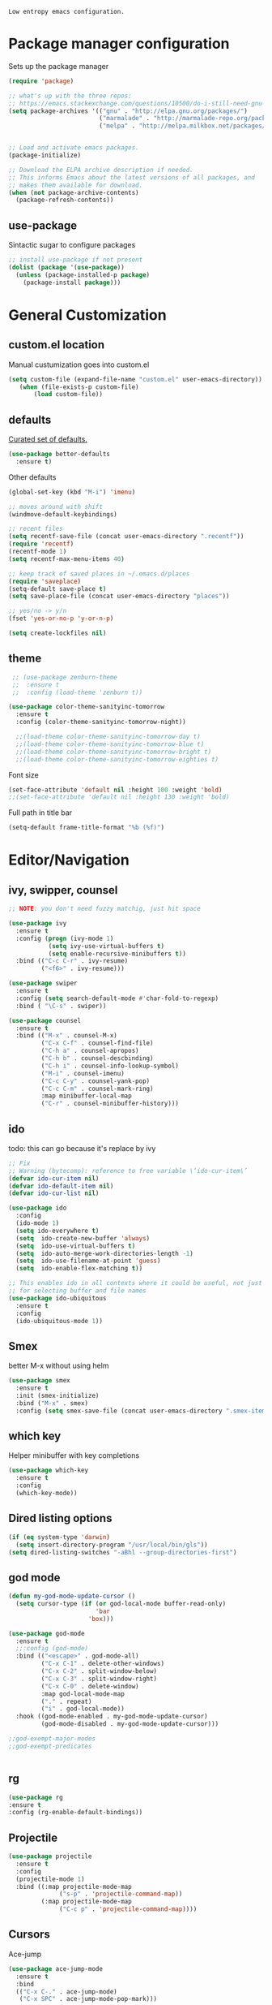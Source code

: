 =Low entropy emacs configuration.=

* Package manager configuration

Sets up the package manager

#+BEGIN_SRC emacs-lisp
  (require 'package)

  ;; what's up with the three repos:
  ;; https://emacs.stackexchange.com/questions/10500/do-i-still-need-gnu-elpa-if-i-have-melpa/10501#10501
  (setq package-archives '(("gnu" . "http://elpa.gnu.org/packages/")
                           ("marmalade" . "http://marmalade-repo.org/packages/")
                           ("melpa" . "http://melpa.milkbox.net/packages/")))


  ;; Load and activate emacs packages.
  (package-initialize)

  ;; Download the ELPA archive description if needed.
  ;; This informs Emacs about the latest versions of all packages, and
  ;; makes them available for download.
  (when (not package-archive-contents)
    (package-refresh-contents))
#+END_SRC

** use-package

Sintactic sugar to configure packages

#+BEGIN_SRC emacs-lisp
  ;; install use-package if not present
  (dolist (package '(use-package))
    (unless (package-installed-p package)
      (package-install package)))

#+END_SRC

* General Customization

** custom.el location

Manual custumization goes into custom.el

#+BEGIN_SRC emacs-lisp
  (setq custom-file (expand-file-name "custom.el" user-emacs-directory))
     (when (file-exists-p custom-file)
         (load custom-file))
#+END_SRC

** defaults

[[https://github.com/technomancy/better-defaults][Curated set of defaults.]]

#+BEGIN_SRC emacs-lisp
  (use-package better-defaults
    :ensure t)
#+END_SRC

Other defaults

#+BEGIN_SRC emacs-lisp
  (global-set-key (kbd "M-i") 'imenu)

  ;; moves around with shift
  (windmove-default-keybindings)

  ;; recent files
  (setq recentf-save-file (concat user-emacs-directory ".recentf"))
  (require 'recentf)
  (recentf-mode 1)
  (setq recentf-max-menu-items 40)

  ;; keep track of saved places in ~/.emacs.d/places
  (require 'saveplace)
  (setq-default save-place t)
  (setq save-place-file (concat user-emacs-directory "places"))

  ;; yes/no -> y/n
  (fset 'yes-or-no-p 'y-or-n-p)

  (setq create-lockfiles nil)

#+END_SRC

** theme

#+BEGIN_SRC emacs-lisp
   ;; (use-package zenburn-theme
   ;;  :ensure t
   ;;  :config (load-theme 'zenburn t))

  (use-package color-theme-sanityinc-tomorrow
    :ensure t
    :config (color-theme-sanityinc-tomorrow-night))

    ;;(load-theme color-theme-sanityinc-tomorrow-day t)
    ;;(load-theme color-theme-sanityinc-tomorrow-blue t)
    ;;(load-theme color-theme-sanityinc-tomorrow-bright t)
    ;;(load-theme color-theme-sanityinc-tomorrow-eighties t)
#+END_SRC

Font size

#+BEGIN_SRC emacs-lisp
  (set-face-attribute 'default nil :height 100 :weight 'bold)
  ;;(set-face-attribute 'default nil :height 130 :weight 'bold)
#+END_SRC

Full path in title bar
                        
#+BEGIN_SRC emacs-lisp
  (setq-default frame-title-format "%b (%f)")
#+END_SRC 

* Editor/Navigation

** ivy, swipper, counsel

#+BEGIN_SRC emacs-lisp
  ;; NOTE: you don't need fuzzy matchig, just hit space

  (use-package ivy
    :ensure t
    :config (progn (ivy-mode 1)
             (setq ivy-use-virtual-buffers t)
             (setq enable-recursive-minibuffers t))
    :bind (("C-c C-r" . ivy-resume)
           ("<f6>" . ivy-resume)))

  (use-package swiper
    :ensure t
    :config (setq search-default-mode #'char-fold-to-regexp)
    :bind ( "\C-s" . swiper))

  (use-package counsel
    :ensure t
    :bind (("M-x" . counsel-M-x)
           ("C-x C-f" . counsel-find-file)
           ("C-h a" . counsel-apropos)
           ("C-h b" . counsel-descbinding)
           ("C-h i" . counsel-info-lookup-symbol)
           ("M-i" . counsel-imenu)
           ("C-c C-y" . counsel-yank-pop)
           ("C-c C-m" . counsel-mark-ring)
           :map minibuffer-local-map
           ("C-r" . counsel-minibuffer-history)))
#+END_SRC
** ido

todo: this can go because it's replace by ivy
#+BEGIN_SRC emacs-lisp
  ;; Fix
  ;; Warning (bytecomp): reference to free variable \‘ido-cur-item\’
  (defvar ido-cur-item nil)
  (defvar ido-default-item nil)
  (defvar ido-cur-list nil)

  (use-package ido
    :config
    (ido-mode 1)
    (setq ido-everywhere t)
    (setq  ido-create-new-buffer 'always)
    (setq  ido-use-virtual-buffers t)
    (setq  ido-auto-merge-work-directories-length -1)
    (setq  ido-use-filename-at-point 'guess)
    (setq  ido-enable-flex-matching t))

  ;; This enables ido in all contexts where it could be useful, not just
  ;; for selecting buffer and file names
  (use-package ido-ubiquitous
    :ensure t
    :config
    (ido-ubiquitous-mode 1))
#+END_SRC


** Smex

better M-x without using helm

#+BEGIN_SRC emacs-lisp
  (use-package smex
    :ensure t
    :init (smex-initialize)
    :bind ("M-x" . smex)
    :config (setq smex-save-file (concat user-emacs-directory ".smex-items")))
#+END_SRC

** which key

Helper minibuffer with key completions

#+BEGIN_SRC emacs-lisp
  (use-package which-key
    :ensure t
    :config
    (which-key-mode))
#+END_SRC

** Dired listing options

#+BEGIN_SRC emacs-lisp
  (if (eq system-type 'darwin)
    (setq insert-directory-program "/usr/local/bin/gls"))
  (setq dired-listing-switches "-aBhl --group-directories-first")
#+END_SRC

** god mode

#+BEGIN_SRC emacs-lisp
  (defun my-god-mode-update-cursor ()
    (setq cursor-type (if (or god-local-mode buffer-read-only)
                          'bar
                        'box)))

  (use-package god-mode
    :ensure t
    ;;:config (god-mode)
    :bind (("<escape>" . god-mode-all)
           ("C-x C-1" . delete-other-windows)
           ("C-x C-2" . split-window-below)
           ("C-x C-3" . split-window-right)
           ("C-x C-0" . delete-window)
           :map god-local-mode-map
           ("." . repeat)
           ("i" . god-local-mode))
    :hook ((god-mode-enabled . my-god-mode-update-cursor)
           (god-mode-disabled . my-god-mode-update-cursor)))

  ;;god-exempt-major-modes
  ;;god-exempt-predicates


#+END_SRC

** rg
#+BEGIN_SRC emacs-lisp
  (use-package rg
  :ensure t
  :config (rg-enable-default-bindings))
#+END_SRC

** Projectile

#+BEGIN_SRC emacs-lisp
  (use-package projectile
    :ensure t
    :config
    (projectile-mode 1)
    :bind ((:map projectile-mode-map
                ("s-p" . 'projectile-command-map))
           (:map projectile-mode-map
                ("C-c p" . 'projectile-command-map))))
#+END_SRC

** Cursors


Ace-jump

#+BEGIN_SRC emacs-lisp
  (use-package ace-jump-mode
    :ensure t
    :bind
    (("C-x C-." . ace-jump-mode)
     ("C-x SPC" . ace-jump-mode-pop-mark)))

#+END_SRC

Beacon

#+BEGIN_SRC emacs-lisp
  (use-package beacon
   :ensure t
   :config
   (progn
     (beacon-mode 1)
     (setq beacon-size 10)
     (setq beacon-color "#ca6768")
     (setq beacon-blink-duration 0.2)
     (setq beacon-blink-when-window-scrolls t)
     (setq beacon-blink-when-window-changes t)
     (setq beacon-blink-when-point-moves-horizontally 20)
     (setq beacon-blink-when-point-moves-vertically 10)))
#+END_SRC

Multiple cursors

#+BEGIN_SRC emacs-lisp
  ;; C-h b or helm-descbinds to list these and others
  (use-package multiple-cursors
    :ensure t
    :bind (("C-c C-c" . mc/edit-lines)
           ("C-." . mc/mark-next-like-this)
           ("C-," . mc/mark-previous-like-this)
           ("C-c C-," . mc/mark-all-like-this)
           ("C->" . mc/skip-to-next-like-this)
           ("C-c C-/" . 'mc/unmark-next-like-this)))
  ;;"C-v" mc/cycle-forward
  ;;"M-v" mc/cycle-backward
#+END_SRC

** nerd-tree
#+BEGIN_SRC emacs-lisp
  (use-package neotree
    :ensure t
    :bind ("<f8>" . neotree-toggle))
#+END_SRC
* Magit

#+BEGIN_SRC emacs-lisp
  (use-package magit
    :ensure t
    :bind ("C-x g" . magit-status))
#+END_SRC

* Custom defines

** Paste peer error in new buffer

#+BEGIN_SRC emacs-lisp
(defun fs/peer-clean-error ()
  "Paste peer error in new buffer"
  (interactive)
  (let (($buf (generate-new-buffer "peer-error")))
    (switch-to-buffer $buf)
    ;;(funcall initial-major-mode)
    ;;(setq buffer-offer-save t)
    (yank)
    (goto-char (point-min))
    (while (search-forward "\\n" nil t)
      (replace-match "\n"))
    $buf))
#+END_SRC

** indent sql util function

#+BEGIN_SRC emacs-lisp
  (defun fs/sql-indent-string ()
    "Indents the string under the cursor as SQL."
    (interactive)
    (save-excursion
      (er/mark-inside-quotes)
      (let* ((text (buffer-substring-no-properties (region-beginning) (region-end)))
             (pos (region-beginning))
             (column (progn (goto-char pos) (current-column)))
             (formatted-text (with-temp-buffer
                               (insert text)
                               (delete-trailing-whitespace)
                               (sql-indent-buffer)
                               (replace-string "\n" (concat "\n" (make-string column (string-to-char " "))) nil (point-min) (point-max))
                               (buffer-string))))
        (delete-region (region-beginning) (region-end))
        (goto-char pos)
        (insert formatted-text))))

  (defun fs/sql-indent-region ()
    "Indents the region"
    (interactive)
    (save-excursion
      (let* ((beginning (region-beginning))
             (end (region-end))
             (text (buffer-substring-no-properties beginning end))
             (pos (region-beginning))
             (column (progn (goto-char pos) (current-column)))
             (formatted-text (with-temp-buffer
                               (insert text)
                               (delete-trailing-whitespace)
                               (sql-indent-buffer)
                               (replace-string "\n" (concat "\n" (make-string column (string-to-char " "))) nil (point-min) (point-max))
                               (buffer-string)
                               )))
        (delete-region beginning end)
        (goto-char pos)
        (insert formatted-text))))

#+END_SRC

** file name on clipboard

#+BEGIN_SRC emacs-lisp
  (defun fs/put-file-name-on-clipboard ()
    "Put the current file name on the clipboard"
    (interactive)
    (let ((filename (if (equal major-mode 'dired-mode)
                        default-directory
                      (buffer-file-name))))
      (when filename
        (with-temp-buffer
          (insert filename)
          (clipboard-kill-region (point-min) (point-max)))
        (message filename))))
#+END_SRC

** decode url

#+BEGIN_SRC emacs-lisp
  (defun fs/unhex-region (start end)
    "de-urlencode the region between START and END in current buffer."
    (interactive "r")
    (save-excursion
      (let ((text (delete-and-extract-region start end)))
        (insert (decode-coding-string (url-unhex-string text) 'utf-8)))))

  ;; http://localhost:1212/well-search?terms=%22%22&limit=100&offset=100&rules=%5B%7B%3Aattribute%20%22basin%22%2C%20%3Avalue%20%22PERMIAN%20BASIN%22%2C%20%3Apredicate%20%22%3D%22%7D%5D&legend%3F=true&drilling-info%3F=true&name-only%3F=false

  ;;returns:

  ;;http://localhost:1212/well-search?terms=""&limit=100&offset=100&rules=[{:attribute "basin", :value "PERMIAN BASIN", :predicate "="}]&legend?=true&drilling-info?=true&name-only?=false

  (defun fs/hexify-region (start end)
    "de-urlencode the region between START and END in current buffer."
    (interactive "r")
    (save-excursion
      (let ((text (delete-and-extract-region start end)))
        (insert (decode-coding-string (url-hexify-string text) 'utf-8)))))
#+END_SRC

** eval and replace elisp

ripped from magnars. Has keybindings so it can be used in multiple cursor.

#+BEGIN_SRC emacs-lisp
  (defun fs/eval-and-replace ()
    "Replace the preceding sexp with its value."
    (interactive)
    (backward-kill-sexp)
    (condition-case nil
        (prin1 (eval (read (current-kill 0)))
               (current-buffer))
      (error (message "Invalid expression")
             (insert (current-kill 0)))))

  (global-set-key (kbd "C-x C-y") 'eval-and-replace)
#+END_SRC

** Loads config.org

without having to navigating to init.el and manually evaluating the org-babel-load-file block.

#+BEGIN_SRC emacs-lisp
  (defun fs/eval-config-org ()
    (interactive)
    (org-babel-load-file (expand-file-name "~/.emacs.d/config.org")))
#+END_SRC

** open frequent files

#+BEGIN_SRC emacs-lisp
  (defun fs/open-config-org ()
    (interactive)
    (find-file "~/.emacs.d/config.org"))

    (defun fs/open-cheatsheet ()
    (interactive)
    (find-file "~/.emacs.d/cheatsheet.org"))

  (defun fs/open-todo ()
    (interactive)
    (find-file "/home/fsousa/SpiderOak Hive/writeups/notes/todo.org"))

  (defun fs/open-legend-org ()
    (interactive)
    (find-file "/home/fsousa/src/legend-docs/legend.org"))


#+END_SRC

** timestamp operations
#+BEGIN_SRC emacs-lisp
  (defun fs/seconds-to-human (timestamp)
    (format-time-string "<%Y-%m-%d %a %H:%M:%S>" (seconds-to-time timestamp)))


  (defun fs/timestamp-to-human-date (arg)
    "converts timestamp in the region, if active; if not, use timestamp at point."
    (interactive "*p")
    (let* ((timestamp (buffer-substring (region-beginning) (region-end)))
           (string-size (length timestamp)))
      (cond ((= 10 string-size) (print (fs/seconds-to-human (string-to-number timestamp))))
            ((= 13 string-size) (print (fs/seconds-to-human (/ (string-to-number timestamp) 1000))))
            ('otherwise (print error)))))

  ;; select region on a timestamp and M-x fs/timestamp-to-human-date
  ;; 1588783092

#+END_SRC

* Paredit

#+BEGIN_SRC emacs-lisp
  (use-package paredit
    :ensure t
    :hook
    ((emacs-lisp-mode . paredit-mode)
     (lisp-interaction-mode . paredit-mode)
     (ielm-mode . paredit-mode)
     (lisp-mode . paredit-mode)
     (eval-expression-minibuffer-setup . paredit-mode)
     (clojure-mode . paredit-mode)
     (cider-repl-mode . paredit-mode)))
#+END_SRC

* eldoc

Documentation in minibuffer

#+BEGIN_SRC emacs-lisp
  ;;comes with emacs
  (use-package eldoc
    :hook ((emacs-lisp-mode . eldoc-mode)
           (lisp-interaction-mode . eldoc-mode)
           (ielm-mode . eldoc-mode)))
#+END_SRC
* git link

#+BEGIN_SRC emacs-lisp
  (use-package git-link
    :ensure t)
#+END_SRC

* Clojure

** clojure mode
   
#+BEGIN_SRC emacs-lisp
  (use-package clojure-mode
    :hook (clojure-mode . display-line-numbers-mode))

  (use-package clojurescript-mode
    :hook (clojurescript-mode . display-line-numbers-mode))
#+END_SRC

** cider
#+BEGIN_SRC emacs-lisp
  (defun fs/legend-server-start ()
    (interactive)
    ;;(cider-jack-in '())
    (cider-interactive-eval "(legend.user/start)")
    (message "server running"))

  (defun fs/legend-server-refresh ()
    (interactive)
    (cider-interactive-eval "(legend.user/refresh)")
    (message "refresh ok"))

  (defun fs/legend-server-restart ()
      (interactive)
      (cider-interactive-eval  "(legend.user/reset)")
      (message "refresh and server restart ok"))

  (use-package cider
    :ensure t
    :bind (:map clojure-mode-map
                ("C-c C-v" . fs/legend-server-restart))
    :config
    (setq cider-repl-pop-to-buffer-on-connect t)
    (setq cider-show-error-buffer t)
    (setq cider-auto-select-error-buffer t)
    (setq cider-repl-history-file "~/.emacs.d/cider-history")
    (setq cider-repl-wrap-history t)
    (setq cider-repl-print-length 100))

  ;; TODO: put these in a single form
  (add-to-list 'safe-local-variable-values
               '(cider-default-cljs-repl . shadow))

  (add-to-list 'safe-local-variable-values
               '(cider-shadow-default-options . "app-with-login"))

  (add-to-list 'safe-local-variable-values
               '(cider-custom-cljs-repl-init-form . "(legend.shadow-repl/cljs-repl)"))

  (add-to-list 'safe-local-variable-values
               '(cider-lein-parameters . "with-profile dev,user repl :headless"))




#+END_SRC

** cljr refactor

#+BEGIN_SRC emacs-lisp
  (use-package clj-refactor
    :defer t
    :ensure t)
#+END_SRC

* Org Mode

#+BEGIN_SRC emacs-lisp
  (use-package org
    :hook ((org-shiftup-final . windmove-up)
           (org-shiftleft-final . windmove-left)
           (org-shiftdown-final . windmove-down)
           (org-shiftright-final . windmove-right))
    :config (setq org-support-shift-select 'always))

  ;; display text in a column and wraps text around
  (use-package visual-fill-column
    :hook (org-mode . (lambda () (progn
                                   ;; visual fill column mode works along side visual line mode
                                   ;; so we have to enable both
                                   (visual-line-mode)
                                   (visual-fill-column-mode)
                                   (setq visual-fill-column-width 100)))))
#+END_SRC
* todo

